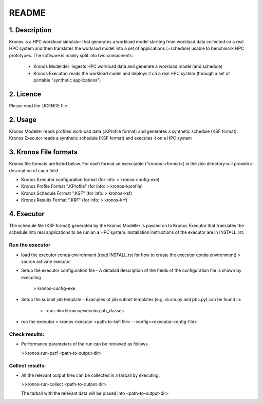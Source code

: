 ======
README
======

1. Description
--------------
Kronos is a HPC workload simulator that generates a workload model starting from workload data collected on a real HPC
system and then translates the worklaod model into a set of applications (+schedule) usable to benchmark HPC prototypes.
The software is mainly split into two components:
  - Kronos Modellder: ingests HPC workload data and generate a workload model (and schedule)
  - Kronos Executor: reads the workload model and deploys it on a real HPC system (through a set of portable "synthetic applications")

2. Licence
----------
Please read the LICENCE file

2. Usage
--------
Kronos Modeller reads profiled workload data (.KProfile format) and generates a synthetic schedule (KSF format).
Kronos Executor reads a synthetic schedule (KSF format) and executes it on a HPC system

3. Kronos File formats
----------------------
Kronos file formats are listed below. For each format an executable ("kronos-<format>) in the /bin directory will provide a description of each field

- Kronos Executor configuration format (for info: > kronos-config-exe)
- Kronos Profile Format ".KProfile" (for info: > kronos-kprofile)
- Kronos Schedule Format ".KSF" (for info: > kronos-ksf)
- Kronos Results Format ".KRF" (for info: > kronos-krf)

4. Executor
-----------
The schedule file (KSF format) generated by the Kronos Modeller is passed on to Kronos Executor that translates the schedule into real applications to be
run an a HPC system. Installation instructions of the executor are in INSTALL.rst.

Run the executor
~~~~~~~~~~~~~~~~

- load the executor conda environment (read INSTALL.rst for how to create the executor conda environment)
  > source activate executor

- Setup the executor configuration file
  - A detailad description of the fields of the configuration file is shown by executing
    > kronos-config-exe

- Setup the submit job template
  - Examples of job submit templates (e.g. slurm.py and pbs.py) can be found in:
    - <src-dir>/kronos/executor/job_classes

- run the executor
  > kronos-executor <path-to-ksf-file> --config=<executor-config-file>

Check results:
~~~~~~~~~~~~~~

- Performance parameters of the run can be retrieved as follows

  > kronos-run-perf <path-to-output-dir>

Collect results:
~~~~~~~~~~~~~~~~

- All the relevant output files can be collected in a tarball by executing:

  > kronos-run-collect <path-to-output-dir>

  The tarball with the relevant data will be placed into <path-to-output-dir>

